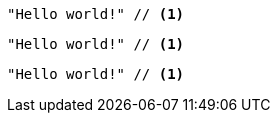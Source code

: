 // .basic
[source]
----
"Hello world!" // <1>
----

// .icons-image
:icons:
[source]
----
"Hello world!" // <1>
----

// .icons-font
:icons: font
[source]
----
"Hello world!" // <1>
----
